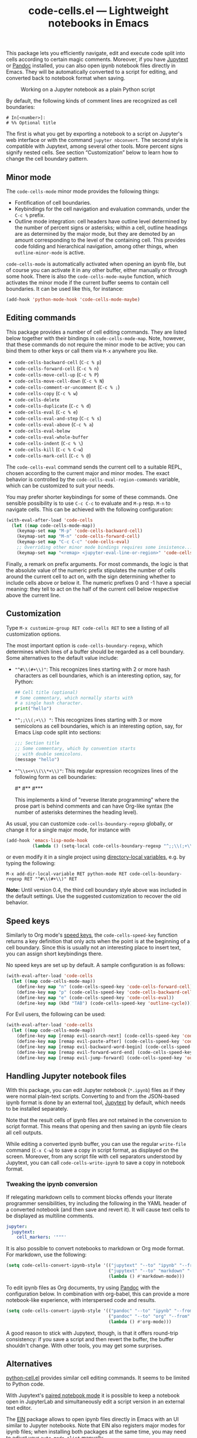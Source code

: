#+title: code-cells.el --- Lightweight notebooks in Emacs

#+html: <p align="center">
#+html: <a href="http://elpa.gnu.org/packages/code-cells.html"><img alt="GNU ELPA" src="https://elpa.gnu.org/packages/code-cells.svg"/></a>
#+html: <a href="https://melpa.org/#/code-cells"><img alt="MELPA" src="https://melpa.org/packages/code-cells-badge.svg"/></a>
#+html: </p>

This package lets you efficiently navigate, edit and execute code
split into cells according to certain magic comments.  Moreover, if
you have [[https://github.com/mwouts/jupytext][Jupytext]] or [[https://pandoc.org/][Pandoc]] installed, you can also open ipynb
notebook files directly in Emacs.  They will be automatically
converted to a script for editing, and converted back to notebook
format when saving.

#+caption: Working on a Jupyter notebook as a plain Python script
[[https://raw.githubusercontent.com/astoff/code-cells.el/images/screenshot.png]]

By default, the following kinds of comment lines are recognized as
cell boundaries:

#+begin_example
  # In[<number>]:
  # %% Optional title
#+end_example

The first is what you get by exporting a notebook to a script on
Jupyter's web interface or with the command =jupyter nbconvert=.  The
second style is compatible with Jupytext, among several other tools.
More percent signs signify nested cells.  See section “Customization”
below to learn how to change the cell boundary pattern.

** Minor mode

The =code-cells-mode= minor mode provides the following things:

- Fontification of cell boundaries.
- Keybindings for the cell navigation and evaluation commands, under the
  =C-c %= prefix.
- Outline mode integration: cell headers have outline level determined
  by the number of percent signs or asterisks; within a cell, outline
  headings are as determined by the major mode, but they are demoted
  by an amount corresponding to the level of the containing cell.
  This provides code folding and hierarchical navigation, among other
  things, when =outline-minor-mode= is active.

=code-cells-mode= is automatically activated when opening an ipynb
file, but of course you can activate it in any other buffer, either
manually or through some hook.  There is also the
=code-cells-mode-maybe= function, which activates the minor mode if
the current buffer seems to contain cell boundaries.  It can be used
like this, for instance:

#+begin_src emacs-lisp
  (add-hook 'python-mode-hook 'code-cells-mode-maybe)
#+end_src

** Editing commands

This package provides a number of cell editing commands.  They are
listed below together with their bindings in =code-cells-mode-map=.
Note, however, that these commands do not require the minor mode to be
active; you can bind them to other keys or call them via =M-x=
anywhere you like.

- =code-cells-backward-cell= (=C-c % p=)
- =code-cells-forward-cell= (=C-c % n=)
- =code-cells-move-cell-up= (=C-c % P=)
- =code-cells-move-cell-down= (=C-c % N=)
- =code-cells-comment-or-uncomment= (=C-c % ;=)
- =code-cells-copy= (=C-c % w=)
- =code-cells-delete=
- =code-cells-duplicate= (=C-c % d=)
- =code-cells-eval= (=C-c % e=)
- =code-cells-eval-and-step= (=C-c % s=)
- =code-cells-eval-above= (=C-c % a=)
- =code-cells-eval-below=
- =code-cells-eval-whole-buffer=
- =code-cells-indent= (=C-c % \=)
- =code-cells-kill= (=C-c % C-w=)
- =code-cells-mark-cell= (=C-c % @=)

The =code-cells-eval= command sends the current cell to a suitable
REPL, chosen according to the current major and minor modes.  The
exact behavior is controlled by the =code-cells-eval-region-commands=
variable, which can be customized to suit your needs.

You may prefer shorter keybindings for some of these commands.  One
sensible possibility is to use =C-c C-c= to evaluate and =M-p=
resp. =M-n= to navigate cells.  This can be achieved with the
following configuration:

#+begin_src emacs-lisp
  (with-eval-after-load 'code-cells
    (let ((map code-cells-mode-map))
      (keymap-set map "M-p" 'code-cells-backward-cell)
      (keymap-set map "M-n" 'code-cells-forward-cell)
      (keymap-set map "C-c C-c" 'code-cells-eval)
      ;; Overriding other minor mode bindings requires some insistence...
      (keymap-set map "<remap> <jupyter-eval-line-or-region>" 'code-cells-eval)))
#+end_src

Finally, a remark on prefix arguments.  For most commands, the logic
is that the absolute value of the numeric prefix stipulates the number
of cells around the current cell to act on, with the sign determining
whether to include cells above or below it.  The numeric prefixes 0
and -1 have a special meaning: they tell to act on the half of the
current cell below respective above the current line.

** Customization

Type =M-x customize-group RET code-cells RET= to see a listing of all
customization options.

The most important option is =code-cells-boundary-regexp=, which
determines which lines of a buffer should be regarded as a cell
boundary.  Some alternatives to the default value include:

- ="^#\\(#+\\)"=: This recognizes lines starting with 2 or more hash
  characters as cell boundaries, which is an interesting option, say,
  for Python:
  #+begin_src python
    ## Cell title (optional)
    # Some commentary, which normally starts with
    # a single hash character.
    print("hello")
  #+end_src
- ="^;;\\(;+\\) "=: This recognizes lines starting with 3 or more
  semicolons as cell boundaries, which is an interesting option, say,
  for Emacs Lisp code split into sections:
  #+begin_src emacs-lisp
    ;;; Section title
    ;; Some commentary, which by convention starts
    ;; with double semicolons.
    (message "hello")
  #+end_src
- ="^\\s<+\\(\\*+\\)"=: This regular expression recognizes lines of
  the following form as cell boundaries:
  #+begin_example python
    #*
    #**
    #***
  #+end_example
  This implements a kind of "reverse literate programming" where the
  prose part is behind comments and can have Org-like syntax (the
  number of asterisks determines the heading level).

As usual, you can customize =code-cells-boundary-regexp= globally, or
change it for a single major mode, for instance with

#+begin_src emacs-lisp
(add-hook 'emacs-lisp-mode-hook
          (lambda () (setq-local code-cells-boundary-regexp "^;;\\(;+\\)")))
#+end_src

or even modify it in a single project using [[https://www.gnu.org/software/emacs/manual/html_mono/elisp.html#Directory-Local-Variables][directory-local variables]],
e.g. by typing the following:

#+begin_example
  M-x add-dir-local-variable RET python-mode RET code-cells-boundary-regexp RET "^#\\(#+\\)" RET
#+end_example

*Note:* Until version 0.4, the third cell boundary style above was
included in the default settings.  Use the suggested customization to
recover the old behavior.

** Speed keys

Similarly to Org mode's [[https://orgmode.org/manual/Speed-Keys.html][speed keys]], the =code-cells-speed-key=
function returns a key definition that only acts when the point is at
the beginning of a cell boundary.  Since this is usually not an
interesting place to insert text, you can assign short keybindings
there.

No speed keys are set up by default.  A sample configuration is as
follows:

#+begin_src emacs-lisp
  (with-eval-after-load 'code-cells
    (let ((map code-cells-mode-map))
      (define-key map "n" (code-cells-speed-key 'code-cells-forward-cell))
      (define-key map "p" (code-cells-speed-key 'code-cells-backward-cell))
      (define-key map "e" (code-cells-speed-key 'code-cells-eval))
      (define-key map (kbd "TAB") (code-cells-speed-key 'outline-cycle))))
#+end_src

For Evil users, the following can be used:

#+begin_src emacs-lisp
  (with-eval-after-load 'code-cells
    (let ((map code-cells-mode-map))
      (define-key map [remap evil-search-next] (code-cells-speed-key 'code-cells-forward-cell)) ;; n
      (define-key map [remap evil-paste-after] (code-cells-speed-key 'code-cells-backward-cell)) ;; p
      (define-key map [remap evil-backward-word-begin] (code-cells-speed-key 'code-cells-eval-above)) ;; b
      (define-key map [remap evil-forward-word-end] (code-cells-speed-key 'code-cells-eval)) ;; e
      (define-key map [remap evil-jump-forward] (code-cells-speed-key 'outline-cycle)))) ;; TAB
#+end_src

** Handling Jupyter notebook files

With this package, you can edit Jupyter notebook (=*.ipynb=) files as
if they were normal plain-text scripts.  Converting to and from the
JSON-based ipynb format is done by an external tool, [[https://github.com/mwouts/jupytext][Jupytext]] by
default, which needs to be installed separately.

Note that the result cells of ipynb files are not retained in the
conversion to script format.  This means that opening and then saving
an ipynb file clears all cell outputs.

While editing a converted ipynb buffer, you can use the regular
=write-file= command (=C-x C-w=) to save a copy in script format, as
displayed on the screen.  Moreover, from any script file with cell
separators understood by Jupytext, you can call
=code-cells-write-ipynb= to save a copy in notebook format.

*** Tweaking the ipynb conversion

If relegating markdown cells to comment blocks offends your literate
programmer sensibilities, try including the following in the YAML
header of a converted notebook (and then save and revert it).  It will
cause text cells to be displayed as multiline comments.

#+begin_src yaml
  jupyter:
    jupytext:
      cell_markers: '"""'
#+end_src

It is also possible to convert notebooks to markdown or Org mode
format.  For markdown, use the following:

#+begin_src emacs-lisp
  (setq code-cells-convert-ipynb-style '(("jupytext" "--to" "ipynb" "--from" "markdown")
                                         ("jupytext" "--to" "markdown" "--from" "ipynb")
                                         (lambda () #'markdown-mode)))
#+end_src

To edit ipynb files as Org documents, try using [[https://pandoc.org/][Pandoc]] with the
configuration below.  In combination with org-babel, this can provide
a more notebook-like experience, with interspersed code and results.

#+begin_src emacs-lisp
  (setq code-cells-convert-ipynb-style '(("pandoc" "--to" "ipynb" "--from" "org")
                                         ("pandoc" "--to" "org" "--from" "ipynb")
                                         (lambda () #'org-mode)))
#+end_src

A good reason to stick with Jupytext, though, is that it offers
round-trip consistency: if you save a script and then revert the
buffer, the buffer shouldn't change.  With other tools, you may get
some surprises.

** Alternatives

[[https://github.com/thisch/python-cell.el][python-cell.el]] provides similar cell editing commands.  It seems to be
limited to Python code.

With Jupytext's [[https://jupytext.readthedocs.io/en/latest/paired-notebooks.html][paired notebook mode]] it is possible to keep a notebook
open in JupyterLab and simultaneously edit a script version in an
external text editor.

The [[https://github.com/dickmao/emacs-ipython-notebook][EIN]] package allows to open ipynb files directly in Emacs with an
UI similar to Jupyter notebooks.  Note that EIN also registers major
modes for ipynb files; when installing both packages at the same time,
you may need to adjust your =auto-mode-alist= manually.

** Contributing

Discussions, suggestions and code contributions are welcome! Since
this package is part of GNU ELPA, nontrivial contributions (above 15
lines of code) require a copyright assignment to the FSF.
